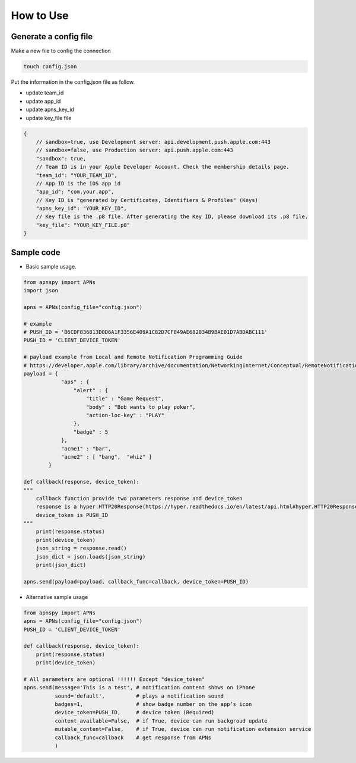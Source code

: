 ###########
How to Use
###########


Generate a config file
======================

Make a new file to config the connection

.. code-block:: bash

    touch config.json

Put the information in the config.json file as follow.

- update team_id 
- update app_id
- update apns_key_id
- update key_file file


.. code-block:: javascript

    {
        // sandbox=true, use Development server: api.development.push.apple.com:443
        // sandbox=false, use Production server: api.push.apple.com:443
        "sandbox": true,
        // Team ID is in your Apple Developer Account. Check the membership details page.
        "team_id": "YOUR_TEAM_ID",
        // App ID is the iOS app id
        "app_id": "com.your.app",
        // Key ID is "generated by Certificates, Identifiers & Profiles" (Keys)
        "apns_key_id": "YOUR_KEY_ID",
        // Key file is the .p8 file. After generating the Key ID, please download its .p8 file.
        "key_file": "YOUR_KEY_FILE.p8"
    }

Sample code
===========

- Basic sample usage.

.. code-block:: python

    from apnspy import APNs
    import json
    
    apns = APNs(config_file="config.json")

    # example 
    # PUSH_ID = 'B6CDF836813D0D6A1F3356E409A1C82D7CF849AE682034B9BAE01D7ABDABC111'
    PUSH_ID = 'CLIENT_DEVICE_TOKEN'

    # payload example from Local and Remote Notification Programming Guide
    # https://developer.apple.com/library/archive/documentation/NetworkingInternet/Conceptual/RemoteNotificationsPG/CreatingtheNotificationPayload.html#//apple_ref/doc/uid/TP40008194-CH10-SW1 
    payload = {
                "aps" : {
                    "alert" : {
                        "title" : "Game Request",
                        "body" : "Bob wants to play poker",
                        "action-loc-key" : "PLAY"
                    },
                    "badge" : 5
                },
                "acme1" : "bar",
                "acme2" : [ "bang",  "whiz" ]
            }

    def callback(response, device_token):
    """
        callback function provide two parameters response and device_token
        response is a hyper.HTTP20Response(https://hyper.readthedocs.io/en/latest/api.html#hyper.HTTP20Response) object
        device_token is PUSH_ID
    """
        print(response.status)
        print(device_token)
        json_string = response.read()
        json_dict = json.loads(json_string)
        print(json_dict)

    apns.send(payload=payload, callback_func=callback, device_token=PUSH_ID)

- Alternative sample usage

.. code-block:: python

    from apnspy import APNs
    apns = APNs(config_file="config.json")
    PUSH_ID = 'CLIENT_DEVICE_TOKEN'

    def callback(response, device_token):
        print(response.status)
        print(device_token)
    
    # All parameters are optional !!!!!! Except "device_token"
    apns.send(message='This is a test', # notification content shows on iPhone
              sound='default',          # plays a notification sound
              badges=1,                 # show badge number on the app’s icon  
              device_token=PUSH_ID,     # device token (Required)
              content_available=False,  # if True, device can run backgroud update
              mutable_content=False,    # if True, device can run notification extension service
              callback_func=callback    # get response from APNs
              )

